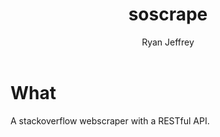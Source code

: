#+TITLE: soscrape
#+AUTHOR: Ryan Jeffrey
#+EMAIL: ryan@ryanmj.xyz
#+OPTIONS: num:nil


* What
A stackoverflow webscraper with a RESTful API.


